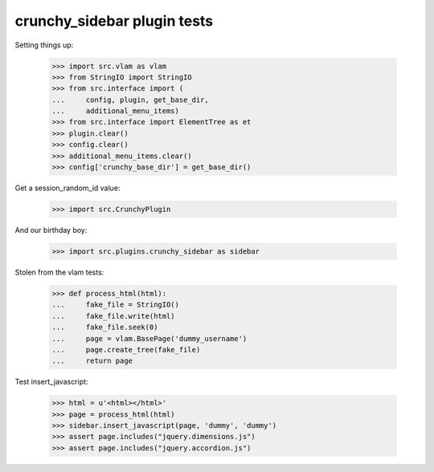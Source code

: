 crunchy_sidebar plugin tests
============================

Setting things up:

    >>> import src.vlam as vlam
    >>> from StringIO import StringIO
    >>> from src.interface import (
    ...     config, plugin, get_base_dir,
    ...     additional_menu_items)
    >>> from src.interface import ElementTree as et
    >>> plugin.clear()
    >>> config.clear()
    >>> additional_menu_items.clear()
    >>> config['crunchy_base_dir'] = get_base_dir()

Get a session_random_id value:

    >>> import src.CrunchyPlugin

And our birthday boy:

    >>> import src.plugins.crunchy_sidebar as sidebar

Stolen from the vlam tests:

    >>> def process_html(html):
    ...     fake_file = StringIO()
    ...     fake_file.write(html)
    ...     fake_file.seek(0)
    ...     page = vlam.BasePage('dummy_username')
    ...     page.create_tree(fake_file)
    ...     return page


Test insert_javascript:

    >>> html = u'<html></html>'
    >>> page = process_html(html)
    >>> sidebar.insert_javascript(page, 'dummy', 'dummy')
    >>> assert page.includes("jquery.dimensions.js")
    >>> assert page.includes("jquery.accordion.js")
